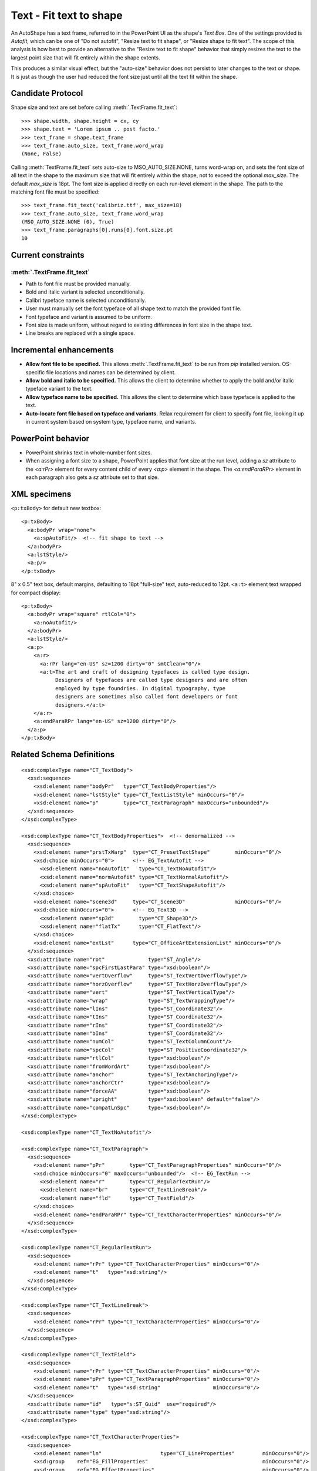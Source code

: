 
Text - Fit text to shape
========================

An AutoShape has a text frame, referred to in the PowerPoint UI as the
shape's *Text Box*. One of the settings provided is *Autofit*, which can be
one of "Do not autofit", "Resize text to fit shape", or "Resize shape to fit
text". The scope of this analysis is how best to provide an alternative to
the "Resize text to fit shape" behavior that simply resizes the text to the
largest point size that will fit entirely within the shape extents.

This produces a similar visual effect, but the "auto-size" behavior does not
persist to later changes to the text or shape. It is just as though the user
had reduced the font size just until all the text fit within the shape.


Candidate Protocol
------------------

Shape size and text are set before calling :meth:`.TextFrame.fit_text`::

    >>> shape.width, shape.height = cx, cy
    >>> shape.text = 'Lorem ipsum .. post facto.'
    >>> text_frame = shape.text_frame
    >>> text_frame.auto_size, text_frame.word_wrap
    (None, False)

Calling :meth:`TextFrame.fit_text` sets auto-size to MSO_AUTO_SIZE.NONE,
turns word-wrap on, and sets the font size of all text in the shape to the
maximum size that will fit entirely within the shape, not to exceed the
optional *max_size*. The default *max_size* is 18pt. The font size is applied
directly on each run-level element in the shape. The path to the matching
font file must be specified::

    >>> text_frame.fit_text('calibriz.ttf', max_size=18)
    >>> text_frame.auto_size, text_frame.word_wrap
    (MSO_AUTO_SIZE.NONE (0), True)
    >>> text_frame.paragraphs[0].runs[0].font.size.pt
    10


Current constraints
-------------------

:meth:`.TextFrame.fit_text`
~~~~~~~~~~~~~~~~~~~~~~~~~~~~~~~

* Path to font file must be provided manually.
* Bold and italic variant is selected unconditionally.
* Calibri typeface name is selected unconditionally.
* User must manually set the font typeface of all shape text to match the
  provided font file.
* Font typeface and variant is assumed to be uniform.
* Font size is made uniform, without regard to existing differences in font
  size in the shape text.
* Line breaks are replaced with a single space.


Incremental enhancements
------------------------

* **Allow font file to be specified.** This allows
  :meth:`.TextFrame.fit_text` to be run from `pip` installed version.
  OS-specific file locations and names can be determined by client.

* **Allow bold and italic to be specified.** This allows the client to
  determine whether to apply the bold and/or italic typeface variant to the
  text.

* **Allow typeface name to be specified.** This allows the client to
  determine which base typeface is applied to the text.

* **Auto-locate font file based on typeface and variants.** Relax requirement
  for client to specify font file, looking it up in current system based on
  system type, typeface name, and variants.


PowerPoint behavior
-------------------

* PowerPoint shrinks text in whole-number font sizes.

* When assigning a font size to a shape, PowerPoint applies that font size at
  the run level, adding a `sz` attribute to the `<a:rPr>` element for every
  content child of every `<a:p>` element in the shape. The `<a:endParaRPr>`
  element in each paragraph also gets a `sz` attribute set to that size.


XML specimens
-------------

.. highlight:: xml

``<p:txBody>`` for default new textbox::

  <p:txBody>
    <a:bodyPr wrap="none">
      <a:spAutoFit/>  <!-- fit shape to text -->
    </a:bodyPr>
    <a:lstStyle/>
    <a:p/>
  </p:txBody>

8" x 0.5" text box, default margins, defaulting to 18pt "full-size" text,
auto-reduced to 12pt. ``<a:t>`` element text wrapped for compact display::

  <p:txBody>
    <a:bodyPr wrap="square" rtlCol="0">
      <a:noAutofit/>
    </a:bodyPr>
    <a:lstStyle/>
    <a:p>
      <a:r>
        <a:rPr lang="en-US" sz=1200 dirty="0" smtClean="0"/>
        <a:t>The art and craft of designing typefaces is called type design.
             Designers of typefaces are called type designers and are often
             employed by type foundries. In digital typography, type
             designers are sometimes also called font developers or font
             designers.</a:t>
      </a:r>
      <a:endParaRPr lang="en-US" sz=1200 dirty="0"/>
    </a:p>
  </p:txBody>


Related Schema Definitions
--------------------------

::

  <xsd:complexType name="CT_TextBody">
    <xsd:sequence>
      <xsd:element name="bodyPr"   type="CT_TextBodyProperties"/>
      <xsd:element name="lstStyle" type="CT_TextListStyle" minOccurs="0"/>
      <xsd:element name="p"        type="CT_TextParagraph" maxOccurs="unbounded"/>
    </xsd:sequence>
  </xsd:complexType>

  <xsd:complexType name="CT_TextBodyProperties">  <!-- denormalized -->
    <xsd:sequence>
      <xsd:element name="prstTxWarp"  type="CT_PresetTextShape"        minOccurs="0"/>
      <xsd:choice minOccurs="0">      <!-- EG_TextAutofit -->
        <xsd:element name="noAutofit"   type="CT_TextNoAutofit"/>
        <xsd:element name="normAutofit" type="CT_TextNormalAutofit"/>
        <xsd:element name="spAutoFit"   type="CT_TextShapeAutofit"/>
      </xsd:choice>
      <xsd:element name="scene3d"     type="CT_Scene3D"                minOccurs="0"/>
      <xsd:choice minOccurs="0">      <!-- EG_Text3D -->
        <xsd:element name="sp3d"        type="CT_Shape3D"/>
        <xsd:element name="flatTx"      type="CT_FlatText"/>
      </xsd:choice>
      <xsd:element name="extLst"      type="CT_OfficeArtExtensionList" minOccurs="0"/>
    </xsd:sequence>
    <xsd:attribute name="rot"              type="ST_Angle"/>
    <xsd:attribute name="spcFirstLastPara" type="xsd:boolean"/>
    <xsd:attribute name="vertOverflow"     type="ST_TextVertOverflowType"/>
    <xsd:attribute name="horzOverflow"     type="ST_TextHorzOverflowType"/>
    <xsd:attribute name="vert"             type="ST_TextVerticalType"/>
    <xsd:attribute name="wrap"             type="ST_TextWrappingType"/>
    <xsd:attribute name="lIns"             type="ST_Coordinate32"/>
    <xsd:attribute name="tIns"             type="ST_Coordinate32"/>
    <xsd:attribute name="rIns"             type="ST_Coordinate32"/>
    <xsd:attribute name="bIns"             type="ST_Coordinate32"/>
    <xsd:attribute name="numCol"           type="ST_TextColumnCount"/>
    <xsd:attribute name="spcCol"           type="ST_PositiveCoordinate32"/>
    <xsd:attribute name="rtlCol"           type="xsd:boolean"/>
    <xsd:attribute name="fromWordArt"      type="xsd:boolean"/>
    <xsd:attribute name="anchor"           type="ST_TextAnchoringType"/>
    <xsd:attribute name="anchorCtr"        type="xsd:boolean"/>
    <xsd:attribute name="forceAA"          type="xsd:boolean"/>
    <xsd:attribute name="upright"          type="xsd:boolean" default="false"/>
    <xsd:attribute name="compatLnSpc"      type="xsd:boolean"/>
  </xsd:complexType>

  <xsd:complexType name="CT_TextNoAutofit"/>

  <xsd:complexType name="CT_TextParagraph">
    <xsd:sequence>
      <xsd:element name="pPr"        type="CT_TextParagraphProperties" minOccurs="0"/>
      <xsd:choice minOccurs="0" maxOccurs="unbounded"/>  <!-- EG_TextRun -->
        <xsd:element name="r"        type="CT_RegularTextRun"/>
        <xsd:element name="br"       type="CT_TextLineBreak"/>
        <xsd:element name="fld"      type="CT_TextField"/>
      </xsd:choice>
      <xsd:element name="endParaRPr" type="CT_TextCharacterProperties" minOccurs="0"/>
    </xsd:sequence>
  </xsd:complexType>

  <xsd:complexType name="CT_RegularTextRun">
    <xsd:sequence>
      <xsd:element name="rPr" type="CT_TextCharacterProperties" minOccurs="0"/>
      <xsd:element name="t"   type="xsd:string"/>
    </xsd:sequence>
  </xsd:complexType>

  <xsd:complexType name="CT_TextLineBreak">
    <xsd:sequence>
      <xsd:element name="rPr" type="CT_TextCharacterProperties" minOccurs="0"/>
    </xsd:sequence>
  </xsd:complexType>

  <xsd:complexType name="CT_TextField">
    <xsd:sequence>
      <xsd:element name="rPr" type="CT_TextCharacterProperties" minOccurs="0"/>
      <xsd:element name="pPr" type="CT_TextParagraphProperties" minOccurs="0"/>
      <xsd:element name="t"   type="xsd:string"                 minOccurs="0"/>
    </xsd:sequence>
    <xsd:attribute name="id"   type="s:ST_Guid"  use="required"/>
    <xsd:attribute name="type" type="xsd:string"/>
  </xsd:complexType>

  <xsd:complexType name="CT_TextCharacterProperties">
    <xsd:sequence>
      <xsd:element name="ln"                   type="CT_LineProperties"         minOccurs="0"/>
      <xsd:group    ref="EG_FillProperties"                                     minOccurs="0"/>
      <xsd:group    ref="EG_EffectProperties"                                   minOccurs="0"/>
      <xsd:element name="highlight"            type="CT_Color"                  minOccurs="0"/>
      <xsd:group    ref="EG_TextUnderlineLine"                                  minOccurs="0"/>
      <xsd:group    ref="EG_TextUnderlineFill"                                  minOccurs="0"/>
      <xsd:element name="latin"                type="CT_TextFont"               minOccurs="0"/>
      <xsd:element name="ea"                   type="CT_TextFont"               minOccurs="0"/>
      <xsd:element name="cs"                   type="CT_TextFont"               minOccurs="0"/>
      <xsd:element name="sym"                  type="CT_TextFont"               minOccurs="0"/>
      <xsd:element name="hlinkClick"           type="CT_Hyperlink"              minOccurs="0"/>
      <xsd:element name="hlinkMouseOver"       type="CT_Hyperlink"              minOccurs="0"/>
      <xsd:element name="rtl"                  type="CT_Boolean"                minOccurs="0"/>
      <xsd:element name="extLst"               type="CT_OfficeArtExtensionList" minOccurs="0"/>
    </xsd:sequence>
    <xsd:attribute name="kumimoji"   type="xsd:boolean"/>
    <xsd:attribute name="lang"       type="s:ST_Lang"/>
    <xsd:attribute name="altLang"    type="s:ST_Lang"/>
    <xsd:attribute name="sz"         type="ST_TextFontSize"/>
    <xsd:attribute name="b"          type="xsd:boolean"/>
    <xsd:attribute name="i"          type="xsd:boolean"/>
    <xsd:attribute name="u"          type="ST_TextUnderlineType"/>
    <xsd:attribute name="strike"     type="ST_TextStrikeType"/>
    <xsd:attribute name="kern"       type="ST_TextNonNegativePoint"/>
    <xsd:attribute name="cap"        type="ST_TextCapsType"/>
    <xsd:attribute name="spc"        type="ST_TextPoint"/>
    <xsd:attribute name="normalizeH" type="xsd:boolean"/>
    <xsd:attribute name="baseline"   type="ST_Percentage"/>
    <xsd:attribute name="noProof"    type="xsd:boolean"/>
    <xsd:attribute name="dirty"      type="xsd:boolean"     default="true"/>
    <xsd:attribute name="err"        type="xsd:boolean"     default="false"/>
    <xsd:attribute name="smtClean"   type="xsd:boolean"     default="true"/>
    <xsd:attribute name="smtId"      type="xsd:unsignedInt" default="0"/>
    <xsd:attribute name="bmk"        type="xsd:string"/>
  </xsd:complexType>

  <xsd:complexType name="CT_TextFont">
    <xsd:attribute name="typeface"    type="ST_TextTypeface" use="required"/>
    <xsd:attribute name="panose"      type="s:ST_Panose"/>
    <xsd:attribute name="pitchFamily" type="ST_PitchFamily"  default="0"/>
    <xsd:attribute name="charset"     type="xsd:byte"        default="1"/>
  </xsd:complexType>

  <xsd:complexType name="CT_Hyperlink">
    <xsd:sequence>
      <xsd:element name="snd"    type="CT_EmbeddedWAVAudioFile"   minOccurs="0"/>
      <xsd:element name="extLst" type="CT_OfficeArtExtensionList" minOccurs="0"/>
    </xsd:sequence>
    <xsd:attribute ref="r:id"/>
      <xsd:attribute name="invalidUrl"     type="xsd:string"  default=""/>
      <xsd:attribute name="action"         type="xsd:string"  default=""/>
      <xsd:attribute name="tgtFrame"       type="xsd:string"  default=""/>
      <xsd:attribute name="tooltip"        type="xsd:string"  default=""/>
      <xsd:attribute name="history"        type="xsd:boolean" default="true"/>
      <xsd:attribute name="highlightClick" type="xsd:boolean" default="false"/>
      <xsd:attribute name="endSnd"         type="xsd:boolean" default="false"/>
  </xsd:complexType>

  <xsd:simpleType name="ST_TextCapsType">
    <xsd:restriction base="xsd:token">
      <xsd:enumeration value="none"/>
      <xsd:enumeration value="small"/>
      <xsd:enumeration value="all"/>
    </xsd:restriction>
  </xsd:simpleType>

  <xsd:simpleType name="ST_TextFontSize">
    <xsd:restriction base="xsd:int">
      <xsd:minInclusive value="100"/>
      <xsd:maxInclusive value="400000"/>
    </xsd:restriction>
  </xsd:simpleType>

  <xsd:simpleType name="ST_TextTypeface">
    <xsd:restriction base="xsd:string"/>
  </xsd:simpleType>
